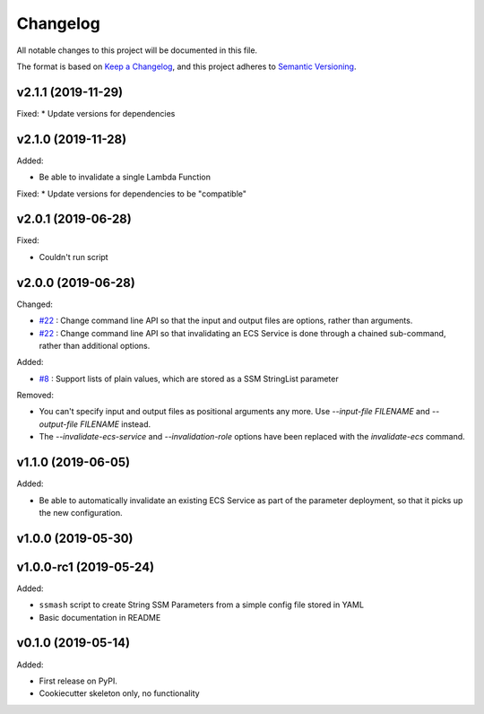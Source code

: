 =========
Changelog
=========

All notable changes to this project will be documented in this file.

The format is based on `Keep a Changelog <https://keepachangelog.com/en/1.0.0/>`_,
and this project adheres to `Semantic Versioning <https://semver.org/spec/v2.0.0.html>`_.

v2.1.1 (2019-11-29)
-------------------

Fixed:
* Update versions for dependencies

v2.1.0 (2019-11-28)
-------------------

Added:

* Be able to invalidate a single Lambda Function

Fixed:
* Update versions for dependencies to be "compatible"

v2.0.1 (2019-06-28)
-------------------

Fixed:

* Couldn't run script

v2.0.0 (2019-06-28)
-------------------

Changed:

* `#22 <https://github.com/garyd203/ssmash/issues/22>`_ : Change command line
  API so that the input and output files are options, rather than arguments.
* `#22 <https://github.com/garyd203/ssmash/issues/22>`_ : Change command line
  API so that invalidating an ECS Service is done through a chained
  sub-command, rather than additional options.

Added:

* `#8 <https://github.com/garyd203/ssmash/issues/8>`_ : Support lists of plain
  values, which are stored as a SSM StringList parameter

Removed:

* You can't specify input and output files as positional arguments any more.
  Use `--input-file FILENAME` and `--output-file FILENAME` instead.
* The `--invalidate-ecs-service` and `--invalidation-role` options have been
  replaced with the `invalidate-ecs` command.

v1.1.0 (2019-06-05)
-------------------

Added:

* Be able to automatically invalidate an existing ECS Service as part of the
  parameter deployment, so that it picks up the new configuration.

v1.0.0 (2019-05-30)
-------------------

v1.0.0-rc1 (2019-05-24)
-----------------------

Added:

* ``ssmash`` script to create String SSM Parameters from a simple config file stored in YAML
* Basic documentation in README

v0.1.0 (2019-05-14)
-------------------

Added:

* First release on PyPI.
* Cookiecutter skeleton only, no functionality
